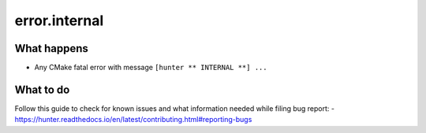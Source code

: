 error.internal
==============

What happens
------------

- Any CMake fatal error with message ``[hunter ** INTERNAL **] ...``

What to do
----------

Follow this guide to check for known issues and what information needed while filing bug report:
- https://hunter.readthedocs.io/en/latest/contributing.html#reporting-bugs
